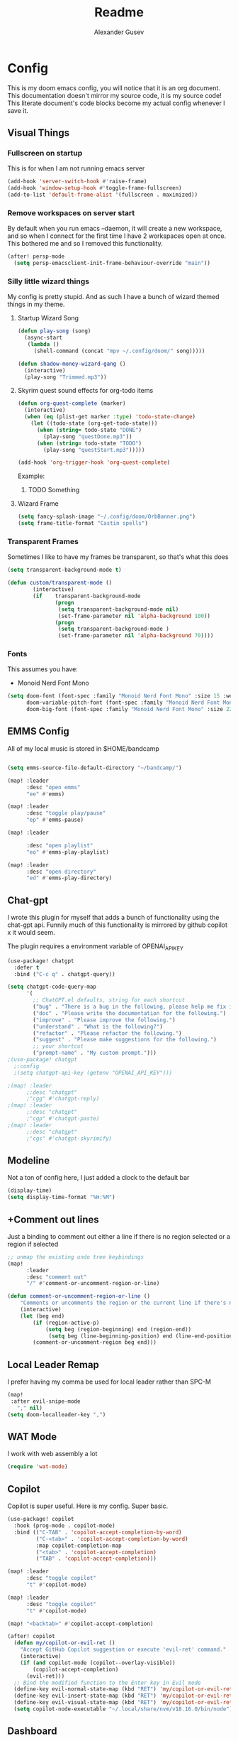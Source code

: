 #+TITLE: Readme
#+PROPERTY: header-args :tangle config.el
#+AUTO_TANGLE: t
#+AUTHOR: Alexander Gusev

* Config

[[./OrbBanner.png]]

This is my doom emacs config, you will notice that it is an org document. This documentation doesn't mirror my source code, it is my source code! This literate document's code blocks become my actual config whenever I save it.

** Visual Things


*** Fullscreen on startup
This is for when I am not running emacs server

#+begin_src emacs-lisp
(add-hook 'server-switch-hook #'raise-frame)
(add-hook 'window-setup-hook #'toggle-frame-fullscreen)
(add-to-list 'default-frame-alist '(fullscreen . maximized))
#+end_src


*** Remove workspaces on server start

By default when you run emacs --daemon, it will create a new workspace, and so when I connect for the first time I have 2 workspaces open at once. This bothered me and so I removed this functionality.

#+begin_src emacs-lisp
(after! persp-mode
  (setq persp-emacsclient-init-frame-behaviour-override "main"))
#+end_src


*** Silly little wizard things

My config is pretty stupid. And as such I have a bunch of wizard themed things in my theme.


**** Startup Wizard Song

#+begin_src emacs-lisp
(defun play-song (song)
  (async-start
   (lambda ()
     (shell-command (concat "mpv ~/.config/doom/" song)))))

(defun shadow-money-wizard-gang ()
  (interactive)
  (play-song "Trimmed.mp3"))
#+end_src

**** Skyrim quest sound effects for org-todo items

#+begin_src emacs-lisp
(defun org-quest-complete (marker)
  (interactive)
  (when (eq (plist-get marker :type) 'todo-state-change)
    (let ((todo-state (org-get-todo-state)))
      (when (string= todo-state "DONE")
        (play-song "questDone.mp3"))
      (when (string= todo-state "TODO")
        (play-song "questStart.mp3")))))

(add-hook 'org-trigger-hook 'org-quest-complete)
#+end_src

Example:
***** TODO Something


**** Wizard Frame
#+begin_src emacs-lisp
(setq fancy-splash-image "~/.config/doom/OrbBanner.png")
(setq frame-title-format "Castin spells")
#+end_src


*** Transparent Frames

Sometimes I like to have my frames be transparent, so that's what this does

#+begin_src emacs-lisp
(setq transparent-background-mode t)

(defun custom/transparent-mode ()
        (interactive)
        (if    transparent-background-mode
               (progn
                (setq transparent-background-mode nil)
                (set-frame-parameter nil 'alpha-background 100))
               (progn
                (setq transparent-background-mode )
                (set-frame-parameter nil 'alpha-background 70))))
#+end_src


*** Fonts

This assumes you have:
- Monoid Nerd Font Mono

#+begin_src emacs-lisp
(setq doom-font (font-spec :family "Monoid Nerd Font Mono" :size 15 :weight 'semi-light)
      doom-variable-pitch-font (font-spec :family "Monoid Nerd Font Mono" :size 18)
      doom-big-font (font-spec :family "Monoid Nerd Font Mono" :size 22))
#+end_src


** EMMS Config

All of my local music is stored in $HOME/bandcamp

#+begin_src emacs-lisp

(setq emms-source-file-default-directory "~/bandcamp/")

(map! :leader
      :desc "open emms"
      "ee" #'emms)

(map! :leader
      :desc "toggle play/pause"
      "ep" #'emms-pause)

(map! :leader

      :desc "open playlist"
      "eo" #'emms-play-playlist)

(map! :leader
      :desc "open directory"
      "ed" #'emms-play-directory)
#+end_src


** Chat-gpt

I wrote this plugin for myself that adds a bunch of functionality using the chat-gpt api. Funnily much of this functionality is mirrored by github copilot x it would seem.

The plugin requires a environment variable of OPENAI_API_KEY

#+begin_src emacs-lisp
(use-package! chatgpt
  :defer t
  :bind ("C-c q" . chatgpt-query))

(setq chatgpt-code-query-map
      '(
        ;; ChatGPT.el defaults, string for each shortcut
        ("bug" . "There is a bug in the following, please help me fix it.")
        ("doc" . "Please write the documentation for the following.")
        ("improve" . "Please improve the following.")
        ("understand" . "What is the following?")
        ("refactor" . "Please refactor the following.")
        ("suggest" . "Please make suggestions for the following.")
        ;; your shortcut
        ("prompt-name" . "My custom prompt.")))
;(use-package! chatgpt
  ;:config
  ;(setq chatgpt-api-key (getenv "OPENAI_API_KEY")))

;(map! :leader
      ;:desc "chatgpt"
      ;"cgg" #'chatgpt-reply)
;(map! :leader
      ;:desc "chatgpt"
      ;"cgp" #'chatgpt-paste)
;(map! :leader
      ;:desc "chatgpt"
      ;"cgs" #'chatgpt-skyrimify)
#+end_src


** Modeline

Not a ton of config here, I just added a clock to the default bar

#+begin_src emacs-lisp
(display-time)
(setq display-time-format "%H:%M")
#+end_src
** +Comment out lines

Just a binding to comment out either a line if there is no region selected or a region if selected

#+begin_src emacs-lisp
;; unmap the existing undo tree keybindings
(map!
      :leader
      :desc "comment out"
      "/" #'comment-or-uncomment-region-or-line)

(defun comment-or-uncomment-region-or-line ()
    "Comments or uncomments the region or the current line if there's no active region."
    (interactive)
    (let (beg end)
        (if (region-active-p)
            (setq beg (region-beginning) end (region-end))
             (setq beg (line-beginning-position) end (line-end-position)))
        (comment-or-uncomment-region beg end)))
#+end_src

** Local Leader Remap

I prefer having my comma be used for local leader rather than SPC-M

#+begin_src emacs-lisp
(map!
 :after evil-snipe-mode
   "," nil)
(setq doom-localleader-key ",")
#+end_src

** WAT Mode
I work with web assembly a lot

#+begin_src emacs-lisp
(require 'wat-mode)
#+end_src

** Copilot
Copilot is super useful. Here is my config. Super basic.

#+begin_src emacs-lisp
(use-package! copilot
  :hook (prog-mode . copilot-mode)
  :bind (("C-TAB" . 'copilot-accept-completion-by-word)
         ("C-<tab>" . 'copilot-accept-completion-by-word)
         :map copilot-completion-map
         ("<tab>" . 'copilot-accept-completion)
         ("TAB" . 'copilot-accept-completion)))

(map! :leader
      :desc "toggle copilot"
      "t" #'copilot-mode)

(map! :leader
      :desc "toggle copilot"
      "t" #'copilot-mode)

(map! "<backtab>" #'copilot-accept-completion)

(after! copilot
  (defun my/copilot-or-evil-ret ()
    "Accept GitHub Copilot suggestion or execute 'evil-ret' command."
    (interactive)
    (if (and copilot-mode (copilot--overlay-visible))
        (copilot-accept-completion)
      (evil-ret)))
  ;; Bind the modified function to the Enter key in Evil mode
  (define-key evil-normal-state-map (kbd "RET") 'my/copilot-or-evil-ret)
  (define-key evil-insert-state-map (kbd "RET") 'my/copilot-or-evil-ret)
  (define-key evil-visual-state-map (kbd "RET") 'my/copilot-or-evil-ret)
  (setq copilot-node-executable "~/.local/share/nvm/v18.16.0/bin/node"))
#+end_src


** Dashboard
#+begin_src emacs-lisp
(setq
 dashboard-center-content t
 dashboard-startup-banner "~/.config/doom/OrbBanner.png"
 doom-fallback-buffer-name "*dashboard*"
 dashboard-week-agenda t)

(dashboard-open)
#+end_src

#+RESULTS:
: #<buffer *dashboard*>


** Text Editing
*** Tree Sitter

I want to use tree-sitter for some stuff, here is my config.

#+begin_src emacs-lisp
(global-tree-sitter-mode)
(setq treesit-extra-load-path nil)
(setq treesit-language-source-alist '((solidity "https://github.com/JoranHonig/tree-sitter-solidity")))

  (defun nf/treesit-install-all-languages ()
    "Install all languages specified by `treesit-language-source-alist'."
    (interactive)
    (let ((languages (mapcar 'car treesit-language-source-alist)))
      (dolist (lang languages)
	      (treesit-install-language-grammar lang)
	      (message "`%s' parser was installed." lang)
	      (sit-for 0.75))))
#+end_src


*** LSP

**** General
#+begin_src emacs-lisp :tangle yes
(setq lsp-lens-enable nil)
(setq +format-with-lsp nil)
#+end_src

**** Solidity Config

Solidity currently doesn't have the greatest support in emacs. I hope to change this and at least make it a bit better. But for now the current experience isn't wonderful. Here are some things that make it an ok experience for now.

YOU ALSO HAVE TO INSTALL THE NOMIC-LABS-SOLIDITY-LANGUAGE-SERVER
[[https://github.com/NomicFoundation/hardhat-vscode/tree/development/server]]

#+begin_src emacs-lisp
;; solidity lsp-support
(after! lsp-mode
  (lsp-register-client
   (make-lsp-client
    :new-connection (lsp-stdio-connection '("nomicfoundation-solidity-language-server" "--stdio")) :major-modes '(solidity-mode) :priority -1 :server-id 'solidity-ls)))

;; solidity lsp config
(add-hook 'solidity-mode-hook (lambda ()
                                (progn
                                  (format-all-mode -1)
                                  (lsp))))
#+end_src

**** Tailwind

#+begin_src emacs-lisp
(use-package! lsp-tailwindcss
  :init (setq lsp-tailwindcss-add-on-mode t))
#+end_src

**** Rust config

#+begin_src emacs-lisp :tangle yes
;; rust config
(after! lsp-mode
  (progn
    (setq lsp-rust-analyzer-server-display-inlay-hints t)
    (setq lsp-rust-analyzer-inlay-hints-mode t))
  (setq company-minimum-prefix-length 1))

(after! rustic-mode
  (setq rustic-rustfmt-args "--edition 2021" rustic-format-on-save t))
#+end_src

**** Javascript
#+begin_src emacs-lisp :tangle yes
(add-hook 'js-mode-hook
          (lambda ()
            (flycheck-mode t)
            (setq flycheck-javascript-eslint-executable "eslint")
            (setq flycheck-javascript-eslint-args '("--fix"))))
#+end_src
*** DAP Mode

I am playing around with debuggers, mainly for rust. I don't use this very much yet but here is my config:

#+begin_src emacs-lisp
(dap-auto-configure-mode)
(require 'dap-lldb)
(setq dap-lldb-debug-program '("rust-lldb"))
#+end_src



*** Visual

I am a sane human so I use 2 spaces per tab. I also like relative line numbers.

#+begin_src emacs-lisp
(setq doom-theme 'wheatgrass)
(setq display-line-numbers-type 'relative)
(setq tab-width 2)
(setq evil-shift-width 2)
(setq web-mode-code-indent-offset 2)

(after! doom-themes
  (setq
   doom-themes-enable-bold t    ; if nil, bold is universally disabled
   doom-themes-enable-italic t)) ; if nil, italics is universally disabled

(custom-set-faces!
  '(font-lock-comment-face :slant italic))


(setq treemacs-display-current-project-exclusively t)
(setq which-key-idle-delay 0.1)
#+end_src

I also like my terminal popup to be a bit larger so that's what this config is for.

#+begin_src emacs-lisp
;(set-popup-rules! '(("^\\*doom\:vterm-popup" :size 0.75 :side bottom :select t :autosave t :modeline t :ttl t :quit nil)))
#+end_src


*** Org Mode

My org mode config is also pretty simple. Just some basic configuration in place. I do use org-auto tangle.

#+begin_src emacs-lisp
(add-hook 'org-mode-hook 'org-auto-tangle-mode)

(setq org-directory "~/org/")
(setq org-journal-dir "~/org/journal/")
(setq org-journal-file-format "%Y-%m-%d.org")
#+end_src


**** Org reveal
#+begin_src emacs-lisp :tangle yes
(setq org-reveal-root "file:///~/reveal_js/js/reveal.js")
#+end_src

**** Literate Programming Config
#+begin_src emacs-lisp :tangle yes
;; add a org on save hook that calls org-babel-tangle
(add-hook 'after-save-hook
          (lambda ()
            (when (eq major-mode 'org-mode)
              (org-babel-tangle))))

;; this makes it so that org src blocks are opened to the right of the current window
;; the reason it says "current-window" is because the pop-rules are applied to the "Org Src" buffer
(after! org
  (setq org-src-window-setup 'current-window)
  (set-popup-rules! '(("^\\*Org Src" :size 0.5 :side right :quit nil :select t :autosave t :modeline t :ttl nil))))

;; this function is called before popping up a new window to edit a src file in
(defun org-babel-edit-prep:rust (babel-info)
  (setq-local buffer-file-name (->> babel-info caddr (alist-get :tangle)))
  (lsp))

(defun my-org-src-mode-setup ()
  "Setup LSP for org-src buffers."
  (when (and (buffer-file-name) lsp-mode)
    (lsp-deferred)))

(add-hook 'org-src-mode-hook #'my-org-src-mode-setup)

(defun org-heading-path ()
  (interactive)
  (let ((path (org-get-outline-path t)))
    (message (mapconcat 'identity (flatten-list path) "/"))))

(defun edit-tangled-block ()
  (interactive)
  (let* ((element (org-element-at-point))
         (lang (org-element-property :language element))
         (name (org-element-property :name element))
         (tangle (org-element-property :tangle element)))
    (message tangle)))

(defun insert-org-unique-name ()
  (interactive)
  (let ((name (org-heading-path)))
    (insert (concat "#+NAME: " name "\n"))))

(map!
 :mode org-mode
 :desc "insert org unique name"
 "C-c i" #'insert-org-unique-name)

(defun my-detangle ()
  (interactive)
  (let ((cursor-pos (point)))
    (org-babel-detangle)
    (previous-buffer)
    (goto-char cursor-pos)))

(map!
  :mode org-mode
  :desc "tangle"
  :localleader
  "t" #'org-babel-tangle)

(map!
  :mode rustic-mode
  :desc "detangle"
  :localleader
  "t" #'my-detangle)
#+end_src

**** Org Pomodoro

The org pomodoro plugin doesn't have a keybinding by default. So I am adding one.

#+begin_src emacs-lisp
(map!
    :mode org-mode
    :desc "org pomodoro"
    :localleader
    "cp" #'org-pomodoro)
#+end_src
**** Copy from clipboard for images

I need the ability to copy an image from my clipboard and use it within org mode. These functions allow this.

#+begin_src emacs-lisp
(defun my/org-clip-image ()
 (interactive)
 (let* ((default-directory "~/org/images/")
        (image-file (format-time-string "%Y%m%d%H%M%S.png")))
     (shell-command (concat "xclip -selection clipboard -t image/png -o > " image-file))
     (if (= (shell-commmand-to-string (concat "file --mime-type -b " image-file)) "image/png")
         (progn
          (insert (concat "[[" default-directory image-file "]]"))
          (org-display-inline-images))
         (progn
          (message "Clipboard does not contain an image")
          (delete-file image-file)))))
#+end_src

**** Pretty characters

#+begin_src emacs-lisp
(setq org-pretty-entities t)
#+end_src


*** Identifiers

I just kinda have this set honestly. Don't use it for much.

#+begin_src emacs-lisp
(setq user-full-name "Alexander Gusev"
      user-mail-address "goose@soulbound.xyz")
#+end_src


*** Zen mode

Chakras so aligned brah

#+begin_src emacs-lisp
(map! :leader
      :desc "Toggle Zen Mode"
      "z" #'+zen/toggle)
#+end_src
